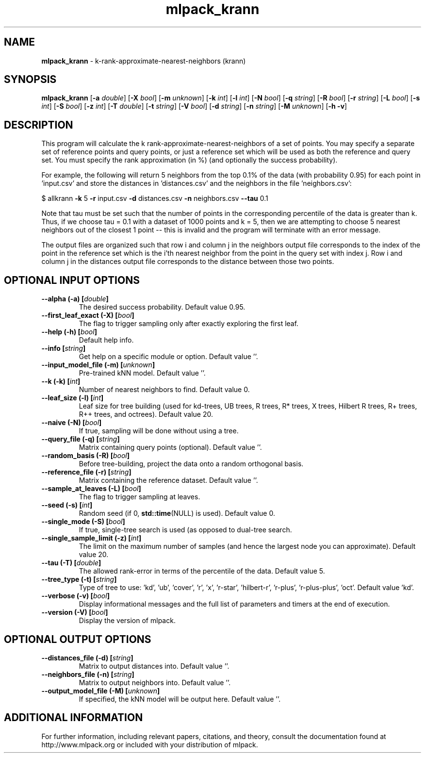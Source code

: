 .\" Text automatically generated by txt2man
.TH mlpack_krann 1 "10 May 2018" "mlpack-git-e21aabc1c" "User Commands"
.SH NAME
\fBmlpack_krann \fP- k-rank-approximate-nearest-neighbors (krann)
.SH SYNOPSIS
.nf
.fam C
 \fBmlpack_krann\fP [\fB-a\fP \fIdouble\fP] [\fB-X\fP \fIbool\fP] [\fB-m\fP \fIunknown\fP] [\fB-k\fP \fIint\fP] [\fB-l\fP \fIint\fP] [\fB-N\fP \fIbool\fP] [\fB-q\fP \fIstring\fP] [\fB-R\fP \fIbool\fP] [\fB-r\fP \fIstring\fP] [\fB-L\fP \fIbool\fP] [\fB-s\fP \fIint\fP] [\fB-S\fP \fIbool\fP] [\fB-z\fP \fIint\fP] [\fB-T\fP \fIdouble\fP] [\fB-t\fP \fIstring\fP] [\fB-V\fP \fIbool\fP] [\fB-d\fP \fIstring\fP] [\fB-n\fP \fIstring\fP] [\fB-M\fP \fIunknown\fP] [\fB-h\fP \fB-v\fP] 
.fam T
.fi
.fam T
.fi
.SH DESCRIPTION


This program will calculate the k rank-approximate-nearest-neighbors of a set
of points. You may specify a separate set of reference points and query
points, or just a reference set which will be used as both the reference and
query set. You must specify the rank approximation (in %) (and optionally the
success probability).
.PP
For example, the following will return 5 neighbors from the top 0.1% of the
data (with probability 0.95) for each point in 'input.csv' and store the
distances in 'distances.csv' and the neighbors in the file 'neighbors.csv':
.PP
$ allkrann \fB-k\fP 5 \fB-r\fP input.csv \fB-d\fP distances.csv \fB-n\fP neighbors.csv \fB--tau\fP 0.1
.PP
Note that tau must be set such that the number of points in the corresponding
percentile of the data is greater than k. Thus, if we choose tau = 0.1 with a
dataset of 1000 points and k = 5, then we are attempting to choose 5 nearest
neighbors out of the closest 1 point -- this is invalid and the program will
terminate with an error message.
.PP
The output files are organized such that row i and column j in the neighbors
output file corresponds to the index of the point in the reference set which
is the i'th nearest neighbor from the point in the query set with index j. 
Row i and column j in the distances output file corresponds to the distance
between those two points.
.RE
.PP

.SH OPTIONAL INPUT OPTIONS 

.TP
.B
\fB--alpha\fP (\fB-a\fP) [\fIdouble\fP]
The desired success probability. Default value 0.95. 
.TP
.B
\fB--first_leaf_exact\fP (\fB-X\fP) [\fIbool\fP]
The flag to trigger sampling only after exactly exploring the first leaf. 
.TP
.B
\fB--help\fP (\fB-h\fP) [\fIbool\fP]
Default help info. 
.TP
.B
\fB--info\fP [\fIstring\fP]
Get help on a specific module or option.  Default value ''. 
.TP
.B
\fB--input_model_file\fP (\fB-m\fP) [\fIunknown\fP]
Pre-trained kNN model. Default value ''. 
.TP
.B
\fB--k\fP (\fB-k\fP) [\fIint\fP]
Number of nearest neighbors to find. Default value 0. 
.TP
.B
\fB--leaf_size\fP (\fB-l\fP) [\fIint\fP]
Leaf size for tree building (used for kd-trees, UB trees, R trees, R* trees, X trees, Hilbert R trees, R+ trees, R++ trees, and octrees).  Default value 20. 
.TP
.B
\fB--naive\fP (\fB-N\fP) [\fIbool\fP]
If true, sampling will be done without using a tree. 
.TP
.B
\fB--query_file\fP (\fB-q\fP) [\fIstring\fP]
Matrix containing query points (optional).  Default value ''. 
.TP
.B
\fB--random_basis\fP (\fB-R\fP) [\fIbool\fP]
Before tree-building, project the data onto a random orthogonal basis. 
.TP
.B
\fB--reference_file\fP (\fB-r\fP) [\fIstring\fP]
Matrix containing the reference dataset.  Default value ''. 
.TP
.B
\fB--sample_at_leaves\fP (\fB-L\fP) [\fIbool\fP]
The flag to trigger sampling at leaves. 
.TP
.B
\fB--seed\fP (\fB-s\fP) [\fIint\fP]
Random seed (if 0, \fBstd::time\fP(NULL) is used).  Default value 0. 
.TP
.B
\fB--single_mode\fP (\fB-S\fP) [\fIbool\fP]
If true, single-tree search is used (as opposed to dual-tree search. 
.TP
.B
\fB--single_sample_limit\fP (\fB-z\fP) [\fIint\fP]
The limit on the maximum number of samples (and hence the largest node you can approximate).  Default value 20. 
.TP
.B
\fB--tau\fP (\fB-T\fP) [\fIdouble\fP]
The allowed rank-error in terms of the percentile of the data. Default value 5. 
.TP
.B
\fB--tree_type\fP (\fB-t\fP) [\fIstring\fP]
Type of tree to use: 'kd', 'ub', 'cover', 'r', 'x', 'r-star', 'hilbert-r', 'r-plus', 'r-plus-plus', 'oct'. Default value 'kd'. 
.TP
.B
\fB--verbose\fP (\fB-v\fP) [\fIbool\fP]
Display informational messages and the full list of parameters and timers at the end of execution. 
.TP
.B
\fB--version\fP (\fB-V\fP) [\fIbool\fP]
Display the version of mlpack.  
.SH OPTIONAL OUTPUT OPTIONS 

.TP
.B
\fB--distances_file\fP (\fB-d\fP) [\fIstring\fP]
Matrix to output distances into. Default value ''. 
.TP
.B
\fB--neighbors_file\fP (\fB-n\fP) [\fIstring\fP]
Matrix to output neighbors into. Default value ''. 
.TP
.B
\fB--output_model_file\fP (\fB-M\fP) [\fIunknown\fP]
If specified, the kNN model will be output here. Default value ''.
.SH ADDITIONAL INFORMATION

For further information, including relevant papers, citations, and theory,
consult the documentation found at http://www.mlpack.org or included with your
distribution of mlpack.
